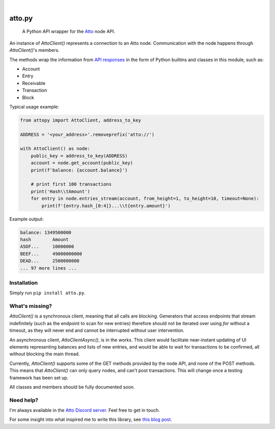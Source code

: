 .. These are examples of badges you might want to add to your README:
   please update the URLs accordingly

    .. image:: https://api.cirrus-ci.com/github/<USER>/attopy.svg?branch=main
        :alt: Built Status
        :target: https://cirrus-ci.com/github/<USER>/attopy
    .. image:: https://img.shields.io/coveralls/github/<USER>/attopy/main.svg
        :alt: Coveralls
        :target: https://coveralls.io/r/<USER>/attopy
    .. image:: https://img.shields.io/pypi/v/attopy.svg
        :alt: PyPI-Server
        :target: https://pypi.org/project/attopy/
    .. image:: https://img.shields.io/conda/vn/conda-forge/attopy.svg
        :alt: Conda-Forge
        :target: https://anaconda.org/conda-forge/attopy
    .. image:: https://pepy.tech/badge/attopy/month
        :alt: Monthly Downloads
        :target: https://pepy.tech/project/attopy
    .. image:: https://img.shields.io/twitter/url/http/shields.io.svg?style=social&label=Twitter
        :alt: Twitter
        :target: https://twitter.com/attopy

.. image:: https://readthedocs.org/projects/attopy/badge/?version=latest
    :alt: ReadTheDocs
    :target: https://attopy.readthedocs.io/en/stable/
.. image:: https://img.shields.io/badge/-PyScaffold-005CA0?logo=pyscaffold
    :alt: Project generated with PyScaffold
    :target: https://pyscaffold.org/

|

=======
atto.py
=======


    A Python API wrapper for the `Atto`_ node API.


An instance of `AttoClient()` represents a connection to an Atto node.
Communication with the node happens through `AttoClient()`'s members.

The methods wrap the information from `API responses
<https://atto.cash/api/node>`_ in the form of Python builtins and classes in
this module, such as:

* Account
* Entry
* Receivable
* Transaction
* Block

Typical usage example:

.. code-block:: python

    from attopy import AttoClient, address_to_key
    
    ADDRESS = '<your_address>'.removeprefix('atto://')
    
    with AttoClient() as node:
        public_key = address_to_key(ADDRESS)
        account = node.get_account(public_key)
        print(f'balance: {account.balance}')
    
        # print first 100 transactions
        print('Hash\\tAmount')
        for entry in node.entries_stream(account, from_height=1, to_height=10, timeout=None):
            print(f'{entry.hash_[0:4]}...\\t{entry.amount}')

Example output:

.. code-block:: text

    balance: 1349500000
    hash        Amount
    A5DF...     10000000
    BEEF...     49000000000
    DEAD...     2500000000
    ... 97 more lines ...

.. _Atto: https://atto.cash/

Installation
------------

Simply run ``pip install atto.py``.

What's missing?
---------------

`AttoClient()` is a synchronous client, meaning that all calls are blocking.
Generators that access endpoints that stream indefinitely (such as the endpoint
to scan for new entries) therefore should not be iterated over using `for`
without a timeout, as they will never end and cannot be interrupted without
user intervention.

An asynchronous client, `AttoClientAsync()`, is in the works. This client would
facilitate near-instant updating of UI elements representing balances and lists
of new entries, and would be able to wait for transactions to be confirmed,
all without blocking the main thread.

Currently, `AttoClient()` supports some of the GET methods provided by the node
API, and none of the POST methods. This means that `AttoClient()` can only
query nodes, and can't post transactions. This will change once a testing
framework has been set up.

All classes and members should be fully documented soon.

Need help?
----------

I'm always available in the `Atto Discord server`_. Feel free to get in touch.

For some insight into what inspired me to write this library, see `this blog
post <https://atto.cash/blog/writing-python-api-wrapper>`_.

.. _Atto Discord server: https://discord.gg/TfQGzEdzKp
